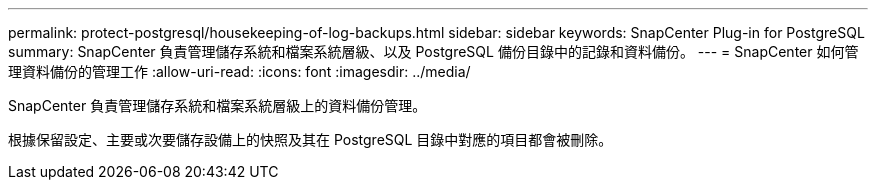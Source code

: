 ---
permalink: protect-postgresql/housekeeping-of-log-backups.html 
sidebar: sidebar 
keywords: SnapCenter Plug-in for PostgreSQL 
summary: SnapCenter 負責管理儲存系統和檔案系統層級、以及 PostgreSQL 備份目錄中的記錄和資料備份。 
---
= SnapCenter 如何管理資料備份的管理工作
:allow-uri-read: 
:icons: font
:imagesdir: ../media/


[role="lead"]
SnapCenter 負責管理儲存系統和檔案系統層級上的資料備份管理。

根據保留設定、主要或次要儲存設備上的快照及其在 PostgreSQL 目錄中對應的項目都會被刪除。
